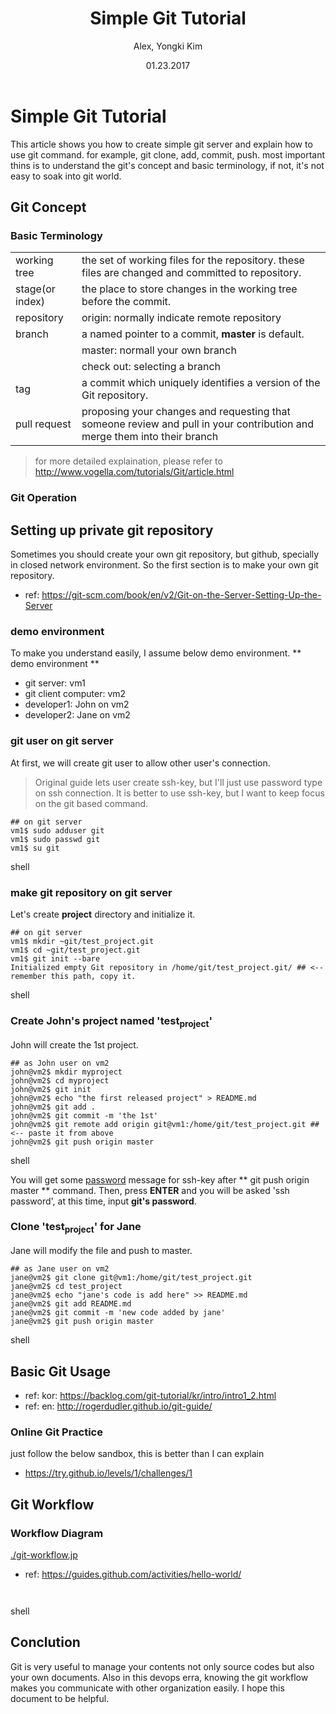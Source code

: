 #+TITLE: Simple Git Tutorial
#+description: Using emacs org-mode, write git manual
#+AUTHOR: Alex, Yongki Kim
#+Date: 01.23.2017

# C+c C+e # default
#+OPTIONS: html-link-use-abs-url:nil html-postamble:auto
#+OPTIONS: html-preamble:t html-scripts:nil html-style:nil
#+OPTIONS: html5-fancy:nil tex:t
#+CREATOR: <a href="http://www.gnu.org/software/emacs/">Emacs</a> 24.4.1 (<a href="http://orgmode.org">Org</a> mode 8.2.10)
#+HTML_CONTAINER: div
#+HTML_DOCTYPE: <!doctype html>
#+HTML_HEAD: <meta name="bestowed-theme" value="themes/default"><script async src="http://s3.amazonaws.com/cdn.robrohan.com/bestowed/bestowed.min.js"></script>
#+HTML_HEAD_EXTRA:
#+HTML_LINK_HOME:
#+HTML_LINK_UP:
#+HTML_MATHJAX:
#+INFOJS_OPT:
#+LATEX_HEADER:


* Simple Git Tutorial
This article shows you how to create simple git server and explain how to use git command.
for example, git clone, add, commit, push. 
most important thins is to understand the git's concept and basic terminology, if not, it's not easy to soak into git world.

** Git Concept
*** Basic Terminology
[[./git-term.png]]

  | working tree    | the set of working files for the repository. these files are changed and committed to repository.                        |
  | stage(or index) | the place to store changes in the working tree before the commit.                                                        |
  | repository      | origin: normally indicate remote repository                                                                              |
  | branch          | a named pointer to a commit, *master* is default.                                                                           |
  |                 | master: normall your own branch                                                                                          |
  |                 | check out: selecting a branch                                                                                            |
  | tag             | a commit which uniquely identifies a version of the Git repository.                                                      |
  | pull request    | proposing your changes and requesting that someone review and pull in your contribution and merge them into their branch |
 

#+BEGIN_QUOTE
for more detailed explaination, please refer to http://www.vogella.com/tutorials/Git/article.html
#+END_QUOTE


*** Git Operation
[[./git-operations.png]]

** Setting up private git repository
Sometimes you should create your own git repository, but github, specially in closed network environment.
So the first section is to make your own git repository.
  - ref: https://git-scm.com/book/en/v2/Git-on-the-Server-Setting-Up-the-Server

*** demo environment
To make you understand easily, I assume below demo environment.
  ** demo environment **
  - git server: vm1
  - git client computer: vm2
  - developer1: John on vm2
  - developer2: Jane on vm2

*** git user on git server
At first, we will create git user to allow other user's connection.
#+BEGIN_QUOTE
Original guide lets user create ssh-key, but I'll just use password type on ssh connection.
It is better to use ssh-key, but I want to keep focus on the git based command.  
#+END_QUOTE

#+BEGIN_SRC 
## on git server
vm1$ sudo adduser git
vm1$ sudo passwd git
vm1$ su git
#+END_SRC shell

*** make git repository on git server
Let's create *project* directory and initialize it.
 
#+BEGIN_SRC shell 
## on git server
vm1$ mkdir ~git/test_project.git
vm1$ cd ~git/test_project.git
vm1$ git init --bare
Initialized empty Git repository in /home/git/test_project.git/ ## <-- remember this path, copy it. 
#+END_SRC shell

*** Create John's project named 'test_project'
John will create the 1st project.

#+BEGIN_SRC shell 
## as John user on vm2
john@vm2$ mkdir myproject
john@vm2$ cd myproject
john@vm2$ git init
john@vm2$ echo "the first released project" > README.md
john@vm2$ git add .
john@vm2$ git commit -m 'the 1st'
john@vm2$ git remote add origin git@vm1:/home/git/test_project.git ## <-- paste it from above
john@vm2$ git push origin master
#+END_SRC shell

You will get some _password_ message for ssh-key after ** git push origin master ** command.
Then, press *ENTER* and you will be asked 'ssh password', at this time, input *git's password*.
*** Clone 'test_project' for Jane 

Jane will modify the file and push to master.

#+BEGIN_SRC shell 
## as Jane user on vm2
jane@vm2$ git clone git@vm1:/home/git/test_project.git
jane@vm2$ cd test_project
jane@vm2$ echo "jane's code is add here" >> README.md
jane@vm2$ git add README.md
jane@vm2$ git commit -m 'new code added by jane'
jane@vm2$ git push origin master
#+END_SRC shell

** Basic Git Usage
  - ref: kor: https://backlog.com/git-tutorial/kr/intro/intro1_2.html
  - ref: en: http://rogerdudler.github.io/git-guide/

*** Online Git Practice 
just follow the below sandbox, this is better than I can explain
  -  https://try.github.io/levels/1/challenges/1

** Git Workflow
*** Workflow Diagram
[[./git-workflow.jp]]

  - ref: https://guides.github.com/activities/hello-world/

#+BEGIN_SRC shell 

#+END_SRC shell
** Conclution
Git is very useful to manage your contents not only source codes but also your own documents. 
Also in this devops erra, knowing the git workflow makes you communicate with other organization easily.
I hope this document to be helpful.
